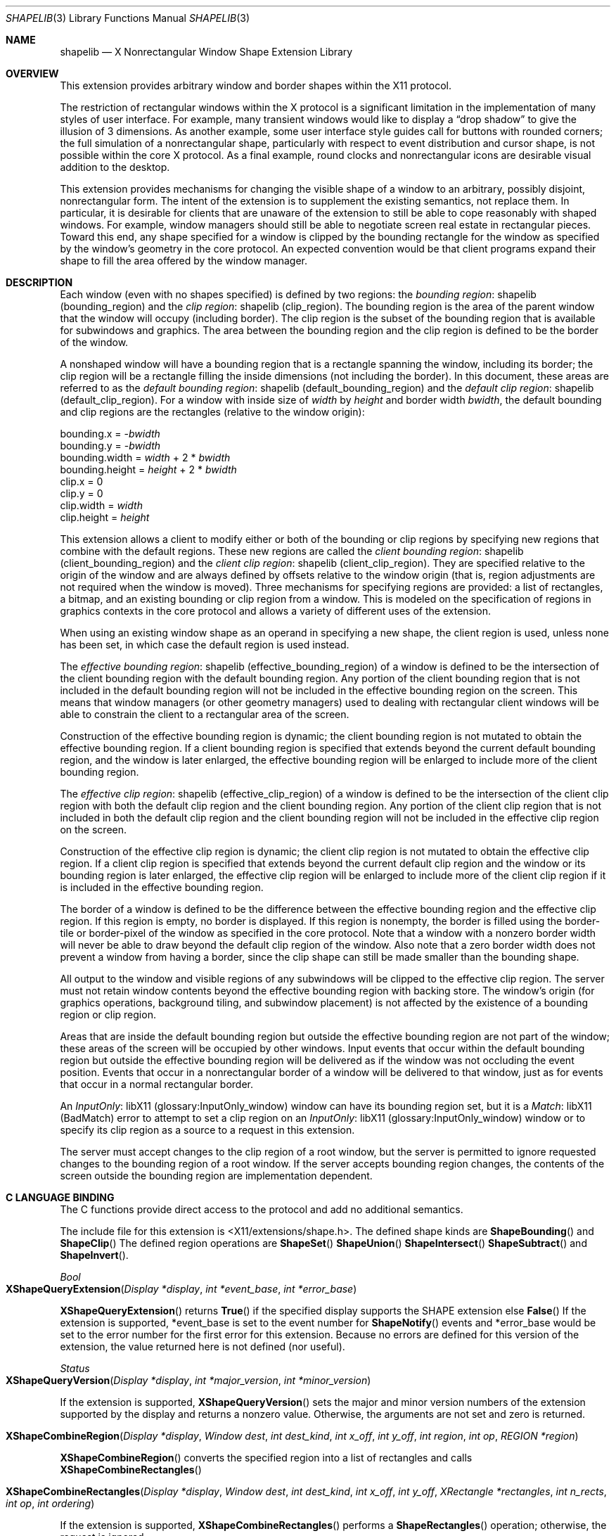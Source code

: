 .\" automatically generated with docbook2mdoc shapelib.xml
.Dd $Mdocdate: May 10 2019 $
.Dt SHAPELIB 3
.Os
.Sh NAME
.Nm shapelib
.Nd X Nonrectangular Window Shape Extension Library
.Sh OVERVIEW
This extension provides arbitrary window and border shapes within
the X11 protocol.
.Pp
The restriction of rectangular windows within the X protocol is a significant
limitation in the implementation of many styles of user interface.
For
example, many transient windows would like to display a
\(lqdrop shadow\(rq to give the illusion of 3 dimensions.
As
another example, some user interface style guides call for buttons with
rounded corners; the full simulation of a nonrectangular shape,
particularly with respect to event distribution and cursor shape, is not
possible within the core X protocol.
As a final example, round clocks
and nonrectangular icons are desirable visual addition to the desktop.
.Pp
This extension provides mechanisms for changing the visible shape of a
window to an arbitrary, possibly disjoint, nonrectangular form.
The intent
of the extension is to supplement the existing semantics, not replace them.
In particular, it is desirable for clients that are unaware of the
extension to still be able to cope reasonably with shaped windows.
For
example, window managers should still be able to negotiate screen
real estate in rectangular pieces.
Toward this end, any shape specified for
a window is clipped by the bounding rectangle for the window as specified by
the window's geometry in the core protocol.
An expected convention would be
that client programs expand their shape to fill the area offered by the
window manager.
.Sh DESCRIPTION
Each window (even with no shapes specified) is defined by two regions:  the
.Lk shapelib "bounding region"
.Pq bounding_region
and the
.Lk shapelib "clip region"
.Pq clip_region .
The bounding region is the
area of the parent window that the window will occupy (including border).
The clip region is the subset of the bounding region that is available for
subwindows and graphics.
The area between the bounding region and the
clip region is defined to be the border of the window.
.Pp
A nonshaped window will have a bounding region that is a rectangle spanning
the window, including its border; the clip region will be a rectangle
filling the inside dimensions (not including the border).  In this document,
these areas are referred to as the
.Lk shapelib "default bounding region"
.Pq default_bounding_region
and the
.Lk shapelib "default clip region"
.Pq default_clip_region .
For a window with
inside size of
.Em width
by
.Em height
and border width
.Em bwidth ,
the default bounding and clip
regions are the rectangles (relative to the window origin):
.Bd -unfilled
bounding.x = \c
.Pf - Em bwidth
bounding.y = \c
.Pf - Em bwidth
bounding.width = \c
.Em width No  + 2 * Em bwidth
bounding.height = \c
.Em height No  + 2 * Em bwidth
clip.x = 0
clip.y = 0
clip.width = \c
.Em width
clip.height = \c
.Em height
.Ed
.Pp
This extension allows a client to modify either or both of the bounding or
clip regions by specifying new regions that combine with the default
regions.
These new regions are called the
.Lk shapelib "client bounding region"
.Pq client_bounding_region
and the
.Lk shapelib "client clip region"
.Pq client_clip_region .
They are specified
relative to the origin of the window and are always defined by offsets
relative to the window origin (that is, region adjustments are not
required when the window is moved).  Three mechanisms for specifying
regions are provided:  a list of rectangles, a bitmap, and an existing
bounding or clip region from a window.
This is modeled on the specification
of regions in graphics contexts in the core protocol and allows a variety
of different uses of the extension.
.Pp
When using an existing window shape as an operand in specifying a new shape,
the client region is used, unless none has been set, in which case the
default region is used instead.
.Pp
The
.Lk shapelib "effective bounding region"
.Pq effective_bounding_region
of a window is
defined to be the intersection of the client bounding region with the default
bounding region.
Any portion of the client bounding region that is not
included in the default bounding region will not be included in the
effective bounding region on the screen.
This means that window managers
(or other geometry managers) used to dealing with rectangular client windows
will be able to constrain the client to a rectangular area of the screen.
.Pp
Construction of the effective bounding region is dynamic; the client bounding
region is not mutated to obtain the effective bounding region.
If a client
bounding region is specified that extends beyond the current default bounding
region, and the window is later enlarged, the effective bounding region will
be enlarged to include more of the client bounding region.
.Pp
The
.Lk shapelib "effective clip region"
.Pq effective_clip_region
of a window is
defined to be the intersection of the client clip region with both the
default clip region and the client bounding region.
Any portion of the
client clip region that is not included in both the default clip region
and the client bounding region will not be included in the effective clip
region on the screen.
.Pp
Construction of the effective clip region is dynamic; the client clip region is
not mutated to obtain the effective clip region.
If a client clip region is
specified that extends beyond the current default clip region and the
window or its bounding region is later enlarged, the effective clip region will
be enlarged to include more of the client clip region if it is included in
the effective bounding region.
.Pp
The border of a window is defined to be the difference between the effective
bounding region and the effective clip region.
If this region is empty, no
border is displayed.
If this region is nonempty, the border is filled
using the border-tile or border-pixel of the window as specified in the core
protocol.
Note that a window with a nonzero border width will never be able
to draw beyond the default clip region of the window.
Also note that a zero
border width does not prevent a window from having a border, since the clip
shape can still be made smaller than the bounding shape.
.Pp
All output to the window and visible regions of any subwindows will be
clipped to the effective clip region.
The server must not retain window
contents beyond the effective bounding region with backing store.
The window's
origin (for graphics operations, background tiling, and subwindow placement)
is not affected by the existence of a bounding region or clip region.
.Pp
Areas that are inside the default bounding region but outside the effective
bounding region are not part of the window; these areas of the screen will
be occupied by other windows.
Input events that occur within the default
bounding region but outside the effective bounding region will be delivered as
if the window was not occluding the event position.
Events that occur in
a nonrectangular border of a window will be delivered to that window, just
as for events that occur in a normal rectangular border.
.Pp
An
.Lk libX11 InputOnly
.Pq glossary:InputOnly_window
window can have its bounding region set, but it is a
.Lk libX11 Match
.Pq BadMatch
error to attempt to set a clip region on an
.Lk libX11 InputOnly
.Pq glossary:InputOnly_window
window or to specify its clip region as a source to a request
in this extension.
.Pp
The server must accept changes to the clip region of a root window, but
the server is permitted to ignore requested changes to the bounding region
of a root window.
If the server accepts bounding region changes, the contents
of the screen outside the bounding region are implementation dependent.
.Sh C LANGUAGE BINDING
The C functions provide direct access to the protocol and add no additional
semantics.
.Pp
The include file for this extension is
.Pf < Dv X11/extensions/shape.h Ns > .
The defined shape kinds are
.Fn ShapeBounding
and
.Fn ShapeClip
The defined region operations are
.Fn ShapeSet
.Fn ShapeUnion
.Fn ShapeIntersect
.Fn ShapeSubtract
and
.Fn ShapeInvert .
.Pp
.Ft Bool
.Fo XShapeQueryExtension
.Fa "Display *display"
.Fa "int *event_base"
.Fa "int *error_base"
.Fc
.Pp
.Fn XShapeQueryExtension
returns
.Fn True
if the specified display supports the SHAPE extension else
.Fn False
If the extension is supported, *event_base is set to the event number for
.Fn ShapeNotify
events and *error_base would be set to the error number for the first error for
this extension.
Because no errors are defined for this version of
the extension, the value returned here is not defined (nor useful).
.Pp
.Ft Status
.Fo XShapeQueryVersion
.Fa "Display *display"
.Fa "int *major_version"
.Fa "int *minor_version"
.Fc
.Pp
If the extension is supported,
.Fn XShapeQueryVersion
sets the major and minor version numbers of the
extension supported by the display and returns a nonzero value.
Otherwise, the arguments are not set and zero is returned.
.Pp
.Fo XShapeCombineRegion
.Fa "Display *display"
.Fa "Window dest"
.Fa "int dest_kind"
.Fa "int x_off"
.Fa "int y_off"
.Fa "int region"
.Fa "int op"
.Fa "REGION *region"
.Fc
.Pp
.Fn XShapeCombineRegion
converts the specified region into a list of rectangles and calls
.Fn XShapeCombineRectangles
.Pp
.Fo XShapeCombineRectangles
.Fa "Display *display"
.Fa "Window dest"
.Fa "int dest_kind"
.Fa "int x_off"
.Fa "int y_off"
.Fa "XRectangle *rectangles"
.Fa "int n_rects"
.Fa "int op"
.Fa "int ordering"
.Fc
.Pp
If the extension is supported,
.Fn XShapeCombineRectangles
performs a
.Fn ShapeRectangles
operation; otherwise, the request is ignored.
.Pp
.Fo XShapeCombineMask
.Fa "Display *display"
.Fa "int dest"
.Fa "int dest_kind"
.Fa "int x_off"
.Fa "int y_off"
.Fa "Pixmap src"
.Fa "int op"
.Fc
.Pp
If the extension is supported,
.Fn XShapeCombineMask
performs a
.Fn ShapeMask
operation; otherwise, the request is ignored.
.Pp
.Fo XShapeCombineShape
.Fa "Display *display"
.Fa "Window dest"
.Fa "int dest_kind"
.Fa "int x_off"
.Fa "int y_off"
.Fa "Window src"
.Fa "int src_kind"
.Fa "int op"
.Fc
.Pp
If the extension is supported,
.Fn XShapeCombineShape
performs a
.Fn ShapeCombine
operation; otherwise, the request is ignored.
.Pp
.Fo XShapeOffsetShape
.Fa display
.Fa dest
.Fa dest_kind
.Fa x_off
.Fa y_off
.Fc
.Pp
If the extension is supported,
.Fn XShapeOffsetShape
performs a
.Fn ShapeOffset
operation; otherwise, the request is ignored.
.Pp
.Ft Status
.Fo XShapeQueryExtents
.Fa "Display *display"
.Fa "Window window"
.Fa "Bool *bounding_shaped"
.Fa "int *x_bounding"
.Fa "int *y_bounding"
.Fa "unsigned int *w_bounding"
.Fa "unsigned int *h_bounding"
.Fa "Bool *clip_shaped"
.Fa "int *x_clip"
.Fa "int *y_clip"
.Fa "unsigned int *w_clip"
.Fa "unsigned int *h_clip"
.Fc
.Pp
If the extension is supported,
.Fn XShapeQueryExtents
sets x_bounding, y_bounding, w_bounding, h_bounding to the extents of the
bounding shape and sets x_clip, y_clip, w_clip, h_clip to the extents of
the clip shape.
For unspecified client regions, the extents of the
corresponding default region are used.
.Pp
If the extension is supported, a nonzero value is returned; otherwise,
zero is returned.
.Pp
.Fo XShapeSelectInput
.Fa "Display *display"
.Fa "Window window"
.Fa "unsigned long mask"
.Fc
.Pp
To make this extension more compatible with other interfaces, although
only one event type can be selected via the extension,
.Fn XShapeSelectInput
provides a general mechanism similar to the standard Xlib binding for
window events.
A mask value has been defined,
.Fn ShapeNotifyMask
that is the only valid bit in mask that may be specified.
The structure for this event is defined as follows:
.Bd -unfilled
typedef struct {
    int type;     /* of event */
    unsigned long serial;     /* # of last request processed by server */
    Bool send_event;     /* true if this came frome a SendEvent request */
    Display *display;     /* Display the event was read from */
    Window window;     /* window of event */
    int kind;     /* ShapeBounding or ShapeClip */
    int x, y;     /* extents of new region */
    unsigned width, height;
    Time time;     /* server timestamp when region changed */
    Bool shaped;     /* true if the region exists */
} XShapeEvent;
.Ed
.Pp
.Ft unsigned long
.Fo XShapeInputSelected
.Fa "Display *display"
.Fa "Window window"
.Fc
.Pp
.Fn XShapeInputSelected
returns the current input mask for extension events on the specified
window; the value returned if
.Fn ShapeNotify
is selected for is
.Fn ShapeNotifyMask
otherwise, it returns zero.
If the extension is not supported, it returns zero.
.Pp
.Ft XRectangle
.Fo *XShapeGetRectangles
.Fa "Display *display"
.Fa "Window window"
.Fa "int kind"
.Fa "int *count"
.Fa "int *ordering"
.Fc
.Pp
If the extension is not supported,
.Fn XShapeGetRectangles
returns NULL.
Otherwise, it returns a list of rectangles that describe the
region specified by kind.
.Bl -tag -width Ds
.It Em bounding region
The area of the parent window that this window will occupy.
This area is divided into two parts:  the border and the interior.
.It Em clip region
The interior of the window, as a subset of the bounding
region.
This region describes the area that will be painted with the
window background when the window is cleared, will contain all graphics
output to the window, and will clip any subwindows.
.It Em default bounding region
The rectangular area, as described by the core protocol
window size, that covers the interior of the window and its border.
.It Em default clip region
The rectangular area, as described by the core protocol
window size, that covers the interior of the window and excludes the border.
.It Em client bounding region
The region associated with a window that is directly
modified via this extension when specified by
.Fn ShapeBounding
This region is used in conjunction with the default bounding region
to produce the effective bounding region.
.It Em client clip region
The region associated with a window that is directly
modified via this extension when specified by
.Fn ShapeClip
This region is used in conjunction with the default clip region
and the client bounding region to produce the effective clip region.
.It Em effective bounding region
The actual shape of the window on the screen, including
border and interior (but excluding the effects of overlapping windows).
When a window has a client bounding region, the effective bounding region
is the intersection of the default bounding region and the client bounding
region.
Otherwise, the effective bounding region is the same as the
default bounding region.
.It Em effective clip region
The actual shape of the interior of the window on the
screen (excluding the effects of overlapping windows).  When a window
has a client clip region or a client bounding region, the effective
clip region is the intersection of the default clip region, the client
clip region (if any) and the client bounding region (if any).  Otherwise,
the effective clip region is the same as the default clip region.
.El
.Sh AUTHORS
.An -nosplit
.Sy X Consortium Standard
.Pp
X Version 11, Release 6
Version 1.0
.An -split
.An Keith Packard ,
MIT X Consortium
Copyright \(co 1989X Consortium
.Ss Legal Notice
Permission is hereby granted, free of charge, to any person obtaining a copy
of this software and associated documentation files
(the \(lqSoftware\(rq), to deal in the Software without restriction,
including without limitation the rights to use, copy, modify, merge,
publish, distribute, sublicense, and/or sell copies of the Software, and
to permit persons to whom the Software is furnished to do so, subject to
the following conditions:
.Pp
The above copyright notice and this permission notice shall be included in
all copies or substantial portions of the Software.
.Pp
THE SOFTWARE IS PROVIDED \(lqAS IS\(rq, WITHOUT WARRANTY OF ANY
KIND, EXPRESS OR IMPLIED, INCLUDING BUT NOT LIMITED TO THE WARRANTIES
OF MERCHANTABILITY, FITNESS FOR A PARTICULAR PURPOSE AND NONINFRINGEMENT.
IN NO EVENT SHALL THE X CONSORTIUM BE LIABLE FOR ANY CLAIM, DAMAGES OR
OTHER LIABILITY, WHETHER IN AN ACTION OF CONTRACT, TORT OR OTHERWISE,
ARISING FROM, OUT OF OR IN CONNECTION WITH THE SOFTWARE OR THE USE OR
OTHER DEALINGS IN THE SOFTWARE.
.Pp
Except as contained in this notice, the name of the X Consortium shall not be
used in advertising or otherwise to promote the sale, use or other dealings
in this Software without prior written authorization from the X Consortium.
.Pp
X Window System is a trademark of The OpenGroup.
